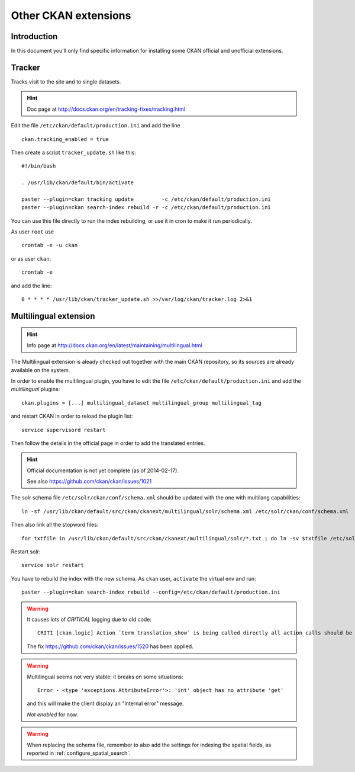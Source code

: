 .. _install_ckan_other:

#####################
Other CKAN extensions
#####################

============
Introduction
============

In this document you'll only find specific information for installing some CKAN official and 
unofficial extensions.

.. _extension_tracker:

=======
Tracker
=======

Tracks visit to the site and to single datasets.

.. hint::
   Doc page at http://docs.ckan.org/en/tracking-fixes/tracking.html
    
Edit the file ``/etc/ckan/default/production.ini`` and add the line ::

   ckan.tracking_enabled = true
   
Then create a script ``tracker_update.sh`` like this::

    #!/bin/bash

    . /usr/lib/ckan/default/bin/activate

    paster --plugin=ckan tracking update         -c /etc/ckan/default/production.ini 
    paster --plugin=ckan search-index rebuild -r -c /etc/ckan/default/production.ini

You can use this file directly to run the index rebuilding, or use it in cron to make it run periodically.

As user ``root`` use ::

     crontab -e -u ckan
     
or as user ``ckan``::

     crontab -e
     
and add the line::

   0 * * * * /usr/lib/ckan/tracker_update.sh >>/var/log/ckan/tracker.log 2>&1


======================
Multilingual extension
======================

.. hint::
   Info page at http://docs.ckan.org/en/latest/maintaining/multilingual.html

The Multilingual extension is aleady checked out together with the main CKAN repository,
so its sources are already available on the system.

In order to enable the multilingual plugin, you have to edit the file 
``/etc/ckan/default/production.ini`` and add the `multilingual` plugins::

   ckan.plugins = [...] multilingual_dataset multilingual_group multilingual_tag
   
and restart CKAN in order to reload the plugin list::

   service supervisord restart   

Then follow the details in the official page in order to add the translated entries.
 
.. hint::
   Official documentation is not yet complete (as of 2014-02-17).  
   
   See also https://github.com/ckan/ckan/issues/1021
   
The solr schema file ``/etc/solr/ckan/conf/schema.xml`` should be updated with the one with 
multilang capabilities::

   ln -sf /usr/lib/ckan/default/src/ckan/ckanext/multilingual/solr/schema.xml /etc/solr/ckan/conf/schema.xml
   
Then also link all the stopword files::

   for txtfile in /usr/lib/ckan/default/src/ckan/ckanext/multilingual/solr/*.txt ; do ln -sv $txtfile /etc/solr/ckan/conf/  ; done

Restart solr::

   service solr restart   
      
You have to rebuild the index with the new schema.
As ``ckan`` user, ``activate`` the virtual env and run::

   paster --plugin=ckan search-index rebuild --config=/etc/ckan/default/production.ini
   
    
.. warning::
   It causes lots of *CRITICAL* logging due to old code::
    
      CRITI [ckan.logic] Action `term_translation_show` is being called directly all action calls should be accessed via logic.get_action
      
   The fix https://github.com/ckan/ckan/issues/1520 has been applied.      
      
.. warning::
   Multilingual seems not very stable: it breaks on some situations::
   
      Error - <type 'exceptions.AttributeError'>: 'int' object has no attribute 'get'

   and this will make the client display an "Internal error" message. 
         
   *Not enabled* for now.   

.. warning::
   When replacing the schema file, remember to also add the settings for indexing the spatial fields, 
   as reported in :ref:`configure_spatial_search`.

   

